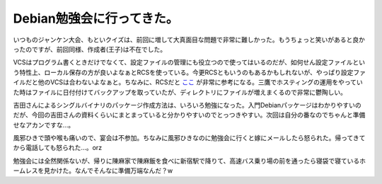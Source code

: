 Debian勉強会に行ってきた。
==========================

いつものジャンケン大会、もといクイズは、前回に増して大真面目な問題で非常に難しかった。もうちょっと笑いがあると良かったのですが、前回同様、作成者(王子)は不在でした。

VCSはプログラム書くときだけでなくて、設定ファイルの管理にも役立つので使ってはいるのだが、如何せん設定ファイルという特性上、ローカル保存の方が良いよなぁとRCSを使っている。今更RCSともいうのもあるかもしれないが、やっぱり設定ファイルだと他のVCSは合わないよなぁと。ちなみに、RCSだと `ここ <http://www.naney.org/comp/rcs/faq/>`_ が非常に参考になる。三鷹でホスティングの運用をやっていた時はファイルに日付付けてバックアップを取っていたが、ディレクトリにファイルが増えまくるので非常に鬱陶しい。

吉田さんによるシングルバイナリのパッケージ作成方法は、いろいろ勉強になった。入門Debianパッケージはわかりやすいのだが、今回の吉田さんの資料くらいにまとまっていると分かりやすいのでとっつきやすい。次回は自分の番なのでちゃんと準備せなアカンですな…。

風邪ひきで頭や喉も痛いので、宴会は不参加。ちなみに風邪ひきなのに勉強会に行くと嫁にメールしたら怒られた。帰ってきてから電話しても怒られた…。orz



勉強会には全然関係ないが、帰りに陳麻家で陳麻飯を食べに新宿駅で降りて、高速バス乗り場の前を通ったら寝袋で寝ているホームレスを見かけた。なんでそんなに準備万端なんだ？w






.. author:: default
.. categories:: Debian
.. tags::
.. comments::

